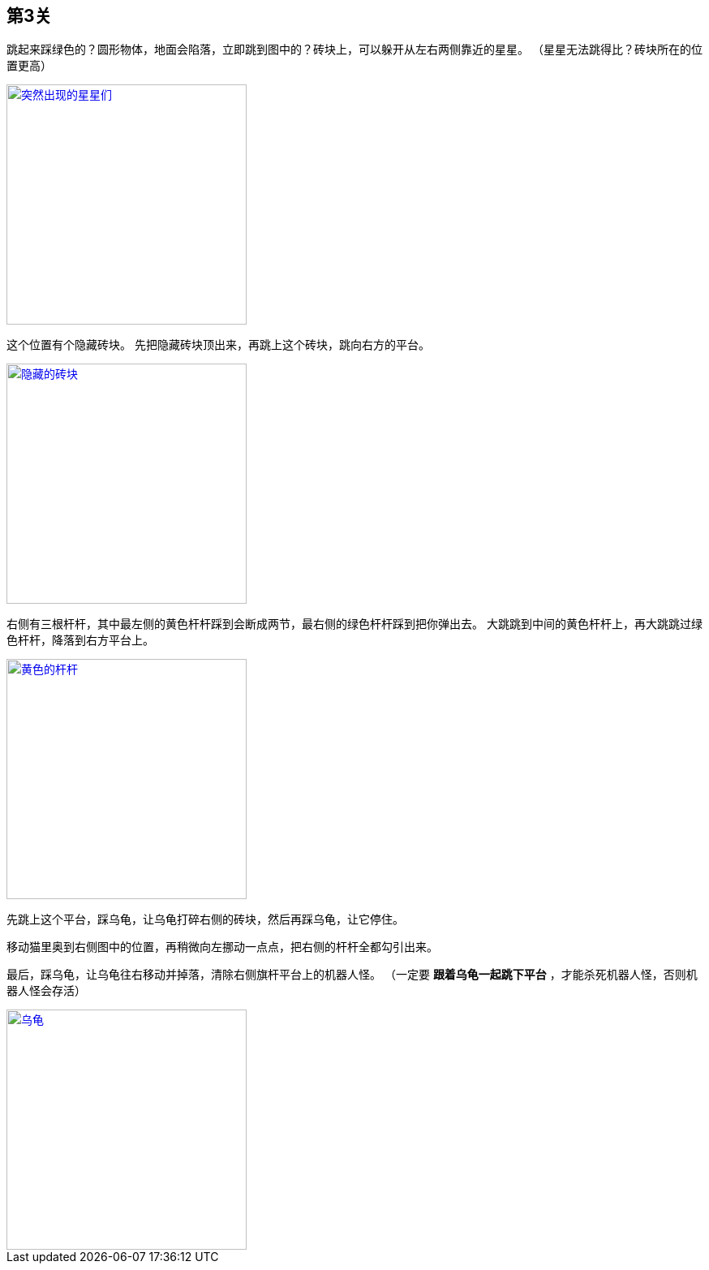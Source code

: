 == 第3关

跳起来踩绿色的？圆形物体，地面会陷落，立即跳到图中的？砖块上，可以躲开从左右两侧靠近的星星。
（星星无法跳得比？砖块所在的位置更高）

image::3-1.png["突然出现的星星们", width=296, link="images/3-1.png"]

这个位置有个隐藏砖块。
先把隐藏砖块顶出来，再跳上这个砖块，跳向右方的平台。

image::3-2.png["隐藏的砖块", width=296, link="images/3-2.png"]

右侧有三根杆杆，其中最左侧的黄色杆杆踩到会断成两节，最右侧的绿色杆杆踩到把你弹出去。
大跳跳到中间的黄色杆杆上，再大跳跳过绿色杆杆，降落到右方平台上。

image::3-3.png["黄色的杆杆", width=296, link="images/3-3.png"]

先跳上这个平台，踩乌龟，让乌龟打碎右侧的砖块，然后再踩乌龟，让它停住。

移动猫里奥到右侧图中的位置，再稍微向左挪动一点点，把右侧的杆杆全都勾引出来。

最后，踩乌龟，让乌龟往右移动并掉落，清除右侧旗杆平台上的机器人怪。
（一定要 *跟着乌龟一起跳下平台* ，才能杀死机器人怪，否则机器人怪会存活）

image::3-4.png["乌龟", width=296, link="images/3-4.png"]
